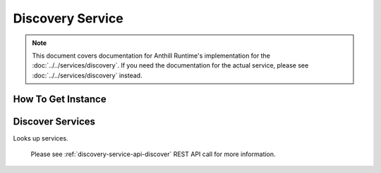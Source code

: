 Discovery Service
=================

.. note::
    This document covers documentation for Anthill Runtime's implementation for the :doc:`../../services/discovery`.
    If you need the documentation for the actual service, please see :doc:`../../services/discovery` instead.

How To Get Instance
-------------------

.. tabs::

    .. code-tab:: cpp

        DiscoveryServicePtr service =
            online::AnthillRuntime::Instance().get<online::DiscoveryService>();

    .. code-tab:: java

        DiscoveryService service =
            AnthillRuntime.Get(DiscoveryService.ID, DiscoveryService.class);

Discover Services
-----------------

Looks up services.

    .. tabs::

        .. code-tab:: cpp

            void discoverServices(const std::set<std::string>& services, DiscoveryInfoCallback callback);

        .. code-tab:: java

            public void discoverServices(String[] services, final DiscoveryInfoCallback callback)

    .. glossary::

        ``services``

            a set of service's services too lookup

        ``callback``

            the callback that would be called once the services have been found
            (or not, depending on the status argument in the callback)

    Please see :ref:`discovery-service-api-discover` REST API call for more information.
